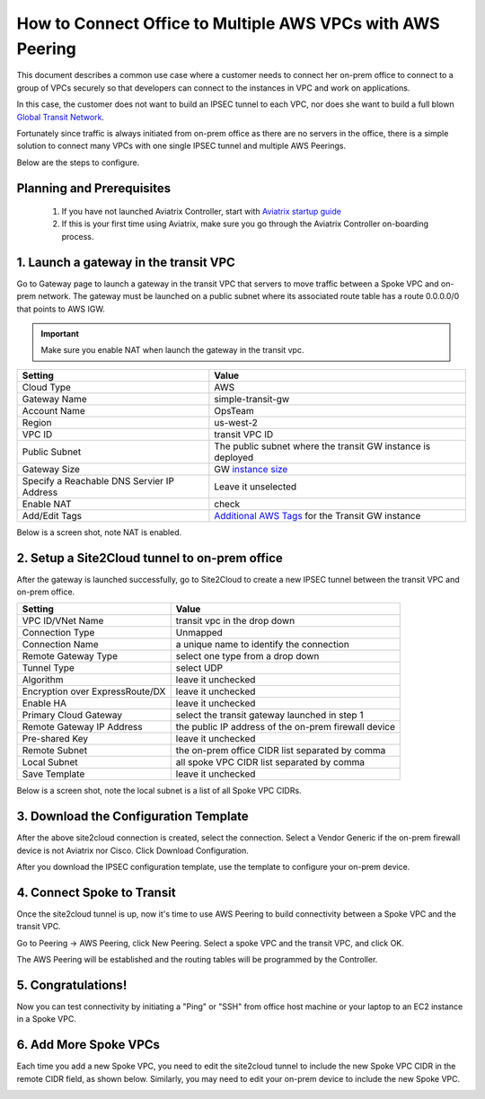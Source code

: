 .. meta::
  :description: Simple Transit with NAT and AWS Peering
  :keywords: Transit VPC, Transit hub, AWS Global Transit Network, Encrypted Peering, Transitive Peering, AWS VPC Peering, VPN


=================================================================
How to Connect Office to Multiple AWS VPCs with AWS Peering
=================================================================

This document describes a common use case where a customer 
needs  
to connect her on-prem office to connect to a group of VPCs securely so that developers can 
connect to the instances in VPC and work on applications. 


In this case, the customer does not want to build an IPSEC tunnel to each VPC, nor does she want to build a full blown `Global Transit Network <http://docs.aviatrix.com/HowTos/transitvpc_workflow.html>`_.

|simpletransit|

Fortunately since traffic is always initiated from on-prem office as there are no servers in the office, there is a simple solution to connect many VPCs with one single IPSEC tunnel and 
multiple AWS Peerings.  

Below are the steps to configure. 


Planning and Prerequisites
---------------------------

 1. If you have not launched Aviatrix Controller, start with `Aviatrix startup guide <http://docs.aviatrix.com/StartUpGuides/aviatrix-cloud-controller-startup-guide.html>`_
 #. If this is your first time using Aviatrix, make sure you go through the Aviatrix Controller on-boarding process. 


1. Launch a gateway in the transit VPC
-------------------------------------------

Go to Gateway page to launch a gateway in the transit VPC that servers to move traffic between a Spoke VPC and on-prem network.
The gateway must be launched on a public subnet where its associated route table has a route 0.0.0.0/0 that points to AWS IGW. 

.. important::
   Make sure you enable NAT when launch the gateway in the transit vpc.


==========================================      ==========
**Setting**                                     **Value**
==========================================      ==========
Cloud Type                                      AWS
Gateway Name                                    simple-transit-gw
Account Name                                    OpsTeam
Region                                          us-west-2
VPC ID                                          transit VPC ID
Public Subnet                                   The public subnet where the transit GW instance is deployed
Gateway Size                                    GW `instance size <http://docs.aviatrix.com/HowTos/gateway.html#select-gateway-size>`_
Specify a Reachable DNS Servier IP Address      Leave it unselected
Enable NAT				        check
Add/Edit Tags                                   `Additional AWS Tags <http://docs.aviatrix.com/HowTos/gateway.html#add-edit-tags>`_ for the Transit GW instance
==========================================      ==========

Below is a screen shot, note NAT is enabled.

|transit-gw-launch|


2. Setup a Site2Cloud tunnel to on-prem office
--------------------------------------------------

After the gateway is launched successfully, go to Site2Cloud to create a new IPSEC tunnel between the 
transit VPC and on-prem office. 

==========================================      ==========
**Setting**                                     **Value**
==========================================      ==========
VPC ID/VNet Name                                transit vpc in the drop down
Connection Type                                 Unmapped
Connection Name                                 a unique name to identify the connection
Remote Gateway Type                             select one type from a drop down
Tunnel Type                                     select UDP
Algorithm                                       leave it unchecked
Encryption over ExpressRoute/DX                 leave it unchecked
Enable HA                                       leave it unchecked
Primary Cloud Gateway                           select the transit gateway launched in step 1
Remote Gateway IP Address                       the public IP address of the on-prem firewall device
Pre-shared Key                                  leave it unchecked
Remote Subnet                                   the on-prem office CIDR list separated by comma
Local Subnet                                    all spoke VPC CIDR list separated by comma
Save Template                                   leave it unchecked
==========================================      ==========

Below is a screen shot, note the local subnet is a list of all Spoke VPC CIDRs. 

|transit-to-on-prem|

3. Download the Configuration Template 
---------------------------------------

After the above site2cloud connection is created, select the connection. Select a Vendor Generic if the on-prem 
firewall device is not Aviatrix nor Cisco. Click Download Configuration.


|download-s2c-config|

After you download the IPSEC configuration template, use the template to configure your on-prem device. 

4. Connect Spoke to Transit
----------------------------

Once the site2cloud tunnel is up, now it's time to use AWS Peering to build connectivity between 
a Spoke VPC and the transit VPC. 

Go to Peering -> AWS Peering, click New Peering. Select a spoke VPC and the transit VPC, and click OK. 

The AWS Peering will be established and the routing tables will be programmed by the Controller. 

|aws-peering|


5. Congratulations!
------------------------------------------------

Now you can test connectivity by initiating a "Ping" or "SSH" from office host machine or your laptop to an EC2 instance in a Spoke VPC. 


6. Add More Spoke VPCs
---------------------------------------

Each time you add a new Spoke VPC, you need to edit the site2cloud tunnel to include the new Spoke VPC CIDR in the remote CIDR field, as shown below. Similarly, you may need to edit your on-prem device to include the new Spoke VPC. 


|edit-transit-to-onprem-for-spoke2|


.. |simpletransit| image:: simpletransit_media/simpletransit.png
   :scale: 50%

.. |transit-gw-launch| image:: simpletransit_media/simple-transit-gw-launch.png
   :scale: 50%

.. |transit-to-on-prem| image:: simpletransit_media/transit-to-on-prem.png
   :scale: 50%

.. |download-s2c-config| image:: simpletransit_media/download-s2c-config.png
   :scale: 50%

.. |aws-peering| image:: simpletransit_media/aws-peering.png
   :scale: 50%

.. |edit-transit-to-onprem-for-spoke2| image:: simpletransit_media/edit-transit-to-onprem-for-spoke2.png
   :scale: 50%


.. disqus::

